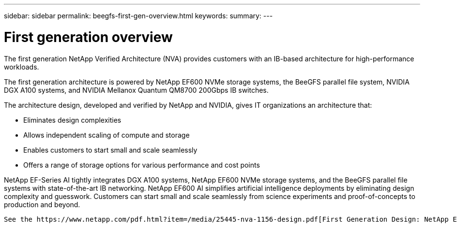 ---
sidebar: sidebar
permalink: beegfs-first-gen-overview.html
keywords:
summary:
---

= First generation overview
:hardbreaks:
:nofooter:
:icons: font
:linkattrs:
:imagesdir: ./media/

//
// This file was created with NDAC Version 2.0 (August 17, 2020)
//
// 2022-04-29 10:21:46.030450
//

[.lead]
The first generation NetApp Verified Architecture (NVA) provides customers with an IB-based architecture for high-performance workloads.

The first generation architecture is powered by NetApp EF600 NVMe storage systems, the BeeGFS parallel file system, NVIDIA DGX A100 systems, and NVIDIA Mellanox Quantum QM8700 200Gbps IB switches.

The architecture design, developed and verified by NetApp and NVIDIA, gives IT organizations an architecture that:

• Eliminates design complexities
• Allows independent scaling of compute and storage
• Enables customers to start small and scale seamlessly
• Offers a range of storage options for various performance and cost points

NetApp EF-Series AI tightly integrates DGX A100 systems, NetApp EF600 NVMe storage systems, and the BeeGFS parallel file systems with state-of-the-art IB networking. NetApp EF600 AI simplifies artificial intelligence deployments by eliminating design complexity and guesswork. Customers can start small and scale seamlessly from science experiments and proof-of-concepts to production and beyond.

 See the https://www.netapp.com/pdf.html?item=/media/25445-nva-1156-design.pdf[First Generation Design: NetApp EF-Series AI with NVIDIA DGX A100 Systems and BeeGFS] for more information. 
